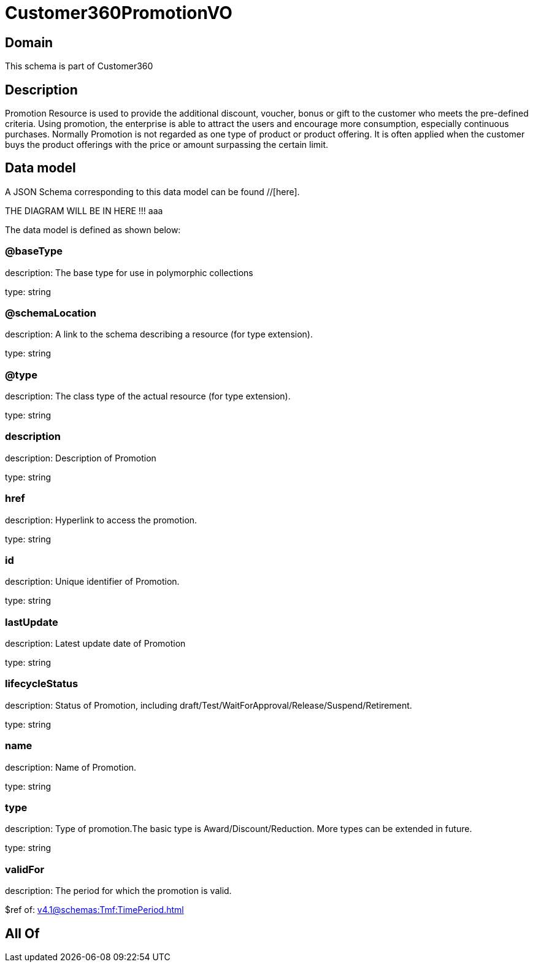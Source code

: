 = Customer360PromotionVO

[#domain]
== Domain

This schema is part of Customer360

[#description]
== Description
Promotion Resource is used to provide the additional discount, voucher, bonus or gift to the customer who meets the pre-defined criteria. Using promotion, the enterprise is able to attract the users and encourage more consumption, especially continuous purchases.   Normally Promotion is not regarded as one type of product or product offering. It is often applied when the customer buys the product offerings with the price or amount surpassing the certain limit.


[#data_model]
== Data model

A JSON Schema corresponding to this data model can be found //[here].

THE DIAGRAM WILL BE IN HERE !!!
aaa

The data model is defined as shown below:


=== @baseType
description: The base type for use in polymorphic collections

type: string


=== @schemaLocation
description: A link to the schema describing a resource (for type extension).

type: string


=== @type
description: The class type of the actual resource (for type extension).

type: string


=== description
description: Description of Promotion

type: string


=== href
description: Hyperlink to access the promotion.

type: string


=== id
description: Unique identifier of Promotion.

type: string


=== lastUpdate
description: Latest update date of Promotion

type: string


=== lifecycleStatus
description: Status of Promotion, including draft/Test/WaitForApproval/Release/Suspend/Retirement.

type: string


=== name
description: Name of Promotion.

type: string


=== type
description: Type of promotion.The basic type is Award/Discount/Reduction. More types can be extended in future.

type: string


=== validFor
description: The period for which the promotion is valid.

$ref of: xref:v4.1@schemas:Tmf:TimePeriod.adoc[]


[#all_of]
== All Of

